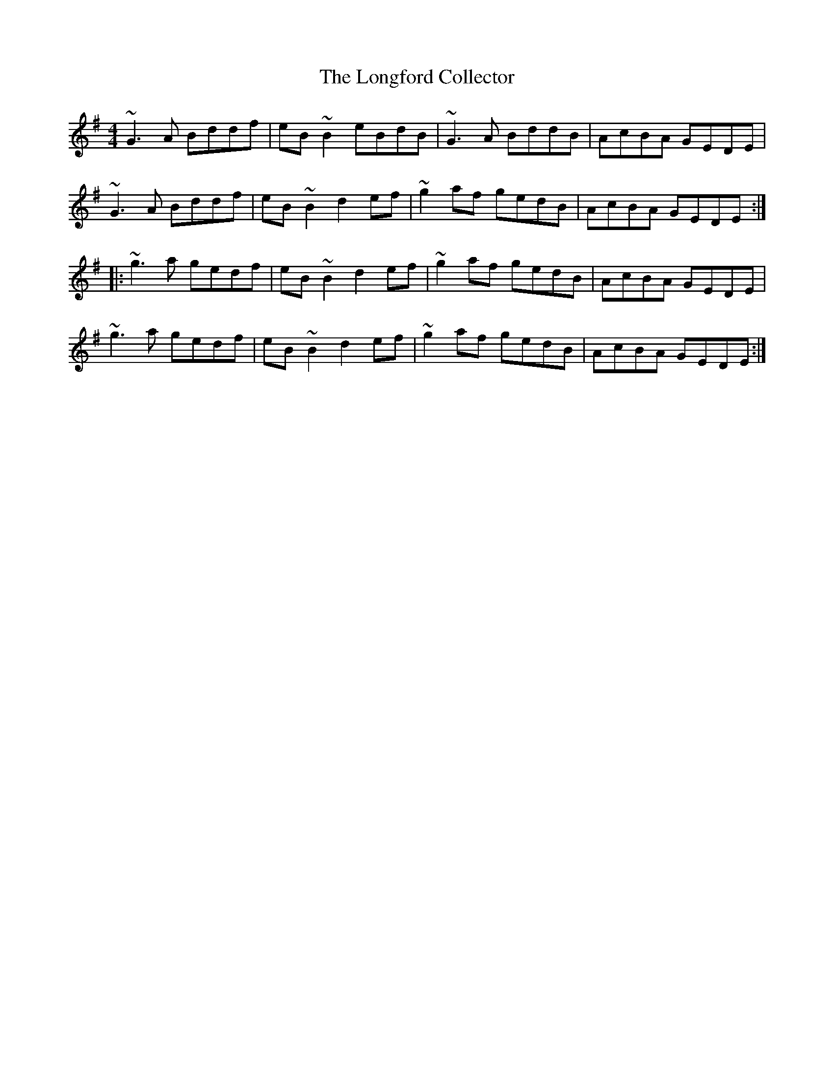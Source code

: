 X: 24122
T: Longford Collector, The
R: reel
M: 4/4
K: Gmajor
~G3 A Bddf|eB ~B2 eBdB|~G3 A BddB|AcBA GEDE|
~G3 A Bddf|eB ~B2 d2 ef|~g2 af gedB|AcBA GEDE:|
|:~g3 a gedf|eB ~B2 d2 ef|~g2 af gedB|AcBA GEDE|
~g3 a gedf|eB ~B2 d2 ef|~g2 af gedB|AcBA GEDE:|

